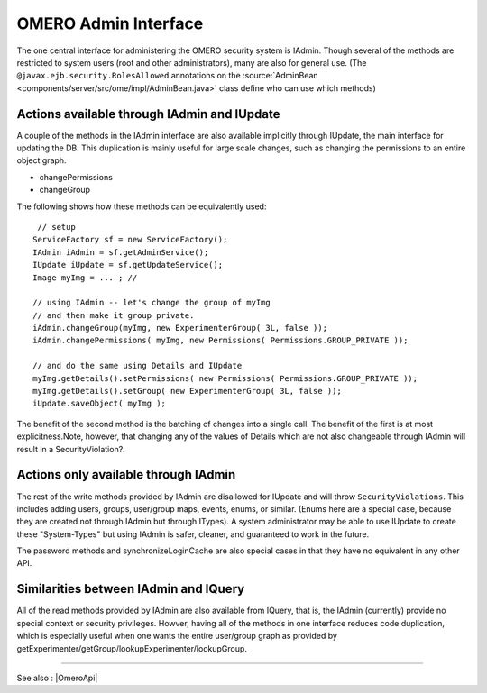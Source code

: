 .. _developers/Omero/Modules/Api/AdminInterface:

OMERO Admin Interface
=====================

The one central interface for administering the OMERO security system is
IAdmin. Though several of the methods are restricted to system users
(root and other administrators), many are also for general use. (The
``@javax.ejb.security.RolesAllowed`` annotations on the
:source:`AdminBean <components/server/src/ome/impl/AdminBean.java>`
class define who can use which methods)

Actions available through IAdmin and IUpdate
--------------------------------------------

A couple of the methods in the IAdmin interface are also available
implicitly through IUpdate, the main interface for updating the DB. This
duplication is mainly useful for large scale changes, such as changing
the permissions to an entire object graph.

-  changePermissions
-  changeGroup

The following shows how these methods can be equivalently used:

::

        // setup
       ServiceFactory sf = new ServiceFactory();
       IAdmin iAdmin = sf.getAdminService();
       IUpdate iUpdate = sf.getUpdateService();
       Image myImg = ... ; //
     
       // using IAdmin -- let's change the group of myImg
       // and then make it group private.
       iAdmin.changeGroup(myImg, new ExperimenterGroup( 3L, false ));
       iAdmin.changePermissions( myImg, new Permissions( Permissions.GROUP_PRIVATE ));

       // and do the same using Details and IUpdate
       myImg.getDetails().setPermissions( new Permissions( Permissions.GROUP_PRIVATE )); 
       myImg.getDetails().setGroup( new ExperimenterGroup( 3L, false ));
       iUpdate.saveObject( myImg );

The benefit of the second method is the batching of changes into a
single call. The benefit of the first is at most explicitness.Note,
however, that changing any of the values of Details which are not also
changeable through IAdmin will result in a SecurityViolation?.

Actions only available through IAdmin
-------------------------------------

The rest of the write methods provided by IAdmin are disallowed for
IUpdate and will throw ``SecurityViolations``. This includes adding
users, groups, user/group maps, events, enums, or similar. (Enums here
are a special case, because they are created not through IAdmin but
through ITypes). A system administrator may be able to use IUpdate to
create these "System-Types" but using IAdmin is safer, cleaner, and
guaranteed to work in the future.

The password methods and synchronizeLoginCache are also special cases in
that they have no equivalent in any other API.

Similarities between IAdmin and IQuery
--------------------------------------

All of the read methods provided by IAdmin are also available from
IQuery, that is, the IAdmin (currently) provide no special context or
security privileges. Howver, having all of the methods in one interface
reduces code duplication, which is especially useful when one wants the
entire user/group graph as provided by
getExperimenter/getGroup/lookupExperimenter/lookupGroup.

--------------

See also : |OmeroApi|
